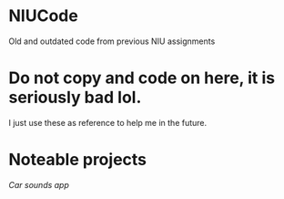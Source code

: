 * NIUCode
Old and outdated code from previous NIU assignments

* Do not copy and code on here, it is seriously bad lol. 
I just use these as reference to help me in the future.
* Noteable projects
[[Android%20Studio/assignment4][Car sounds app]]
